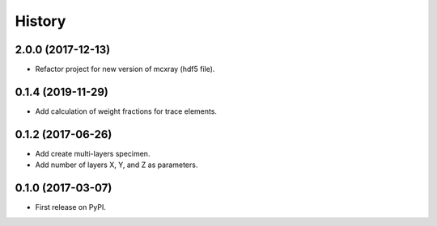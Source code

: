 =======
History
=======

2.0.0 (2017-12-13)
------------------

* Refactor project for new version of mcxray (hdf5 file).

0.1.4 (2019-11-29)
------------------

* Add calculation of weight fractions for trace elements.

0.1.2 (2017-06-26)
------------------

* Add create multi-layers specimen.
* Add number of layers X, Y, and Z as parameters.

0.1.0 (2017-03-07)
------------------

* First release on PyPI.
